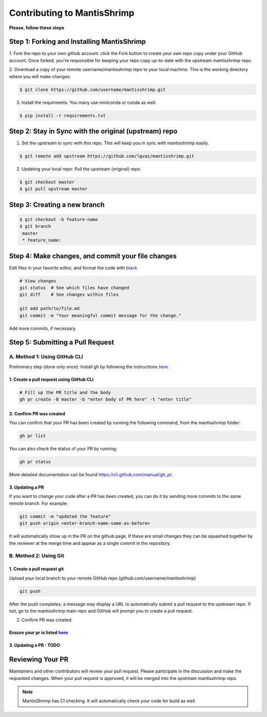 Contributing to MantisShrimp
############################

**Please, follow these steps**

Step 1: Forking and Installing MantisShrimp
===========================================
1. Fork the repo to your own github account. click the Fork button to create your own repo copy under your GitHub account.
Once forked, you're responsible for keeping your repo copy up-to-date with the upstream mantisshrimp repo.

2. Download a copy of your remote username/mantisshrimp repo to your local machine. 
This is the working directory where you will make changes:

.. code:: bash
    
    $ git clone https://github.com/username/mantisshrimp.git

3. Install the requirments. You many use miniconda or conda as well.

.. code:: bash
    
    $ pip install -r requirements.txt


Step 2: Stay in Sync with the original (upstream) repo
======================================================
1. Set the upstream to sync with this repo. This will keep you in sync with mantisshrimp easily. 

.. code:: bash
    
    $ git remote add upstream https://github.com/lgvaz/mantisshrimp.git

2. Updating your local repo: Pull the upstream (original) repo.

.. code:: bash
    
    $ git checkout master
    $ git pull upstream master

Step 3: Creating a new branch
=============================

.. code:: bash

   $ git checkout -b feature-name
   $ git branch
    master 
    * feature_name: 

Step 4: Make changes, and commit your file changes
================================================== 
Edit files in your favorite editor, and format the code with `black`_

.. code:: bash

    # View changes
    git status  # See which files have changed
    git diff    # See changes within files

    git add path/to/file.md
    git commit -m "Your meaningful commit message for the change."

Add more commits, if necessary.

Step 5: Submitting a Pull Request
=================================

A. Method 1: Using GitHub CLI
-----------------------------  

Preliminary step (done only once): Install gh by following the instructions `here <https://cli.github.com/manual/installation>`_ .


1. Create a pull request using GitHub CLI
^^^^^^^^^^^^^^^^^^^^^^^^^^^^^^^^^^^^^^^^^

.. code:: bash

    # Fill up the PR title and the body 
    gh pr create -B master -b "enter body of PR here" -t "enter title"

2. Confirm PR was created
^^^^^^^^^^^^^^^^^^^^^^^^^
You can confirm that your PR has been created by running the following command, from the mantisshrimp folder:

.. code:: bash

    gh pr list 

You can also check the status of your PR by running: 

.. code:: bash

    gh pr status 
 
More detailed documentation can be found https://cli.github.com/manual/gh_pr.

3. Updating a PR
^^^^^^^^^^^^^^^^
If you want to change your code after a PR has been created, you can do it by sending more commits to the same remote branch. 
For example:

.. code:: bash

    git commit -m "updated the feature"
    git push origin <enter-branch-name-same-as-before>

It will automatically show up in the PR on the github page.
If these are small changes they can be squashed together by the reviewer at the merge time and appear as a single commit in the repository.

B. Method 2: Using Git
----------------------

1. Create a pull request git
^^^^^^^^^^^^^^^^^^^^^^^^^^^^
Upload your local branch to your remote GitHub repo (github.com/username/mantisshrimp)

.. code:: bash
   
    git push

After the push completes, a message may display a URL to automatically submit a pull request to the upstream repo. 
If not, go to the mantisshrimp main repo and GitHub will prompt you to create a pull request.

2. Confirm PR was created:  

Ensure your pr is listed `here <https://github.com/lgvaz/mantisshrimp/pulls>`_
^^^^^^^^^^^^^^^^^^^^^^^^^^^^^^^^

3. Updating a PR : TODO
^^^^^^^^^^^^^^^^^^^^^^^

Reviewing Your PR
=================
Maintainers and other contributors will review your pull request. 
Please participate in the discussion and make the requested changes.
When your pull request is approved, it will be merged into the upstream mantisshrimp repo.

.. note::
   MantisShrimp has CI checking. It will automatically check your code for build as well.


.. _black: https://black.readthedocs.io/en/stable/
